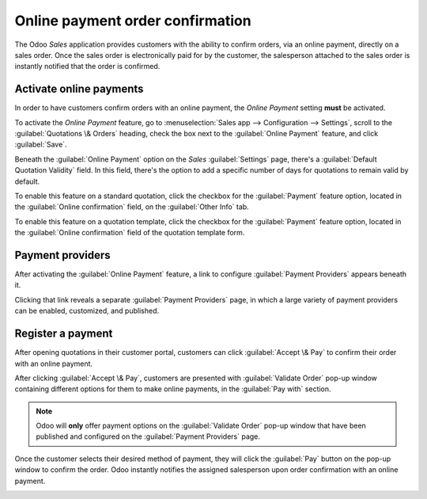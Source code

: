 =================================
Online payment order confirmation
=================================

The Odoo *Sales* application provides customers with the ability to confirm orders, via an online
payment, directly on a sales order. Once the sales order is electronically paid for by the customer,
the salesperson attached to the sales order is instantly notified that the order is confirmed.

Activate online payments
========================

In order to have customers confirm orders with an online payment, the *Online Payment* setting
**must** be activated.

To activate the *Online Payment* feature, go to :menuselection:`Sales app --> Configuration -->
Settings`, scroll to the :guilabel:`Quotations \& Orders` heading, check the box next to the
:guilabel:`Online Payment` feature, and click :guilabel:`Save`.

.. image:: get_paid_to_validate/online-payment-setting.png
   :align: center
   :alt: The online payment setting in the Odoo Sales application.

Beneath the :guilabel:`Online Payment` option on the *Sales* :guilabel:`Settings` page, there's a
:guilabel:`Default Quotation Validity` field. In this field, there's the option to add a specific
number of days for quotations to remain valid by default.

To enable this feature on a standard quotation, click the checkbox for the :guilabel:`Payment`
feature option, located in the :guilabel:`Online confirmation` field, on the :guilabel:`Other Info`
tab.

.. image:: get_paid_to_validate/online-payment-option-quotation.png
   :align: center
   :alt: The online payment setting on a standard quotation in Odoo Sales.

To enable this feature on a quotation template, click the checkbox for the :guilabel:`Payment`
feature option, located in the :guilabel:`Online confirmation` field of the quotation template form.

.. image:: get_paid_to_validate/online-payment-option-quotation-template.png
   :align: center
   :alt: The online payment setting on quotation template forms in Odoo Sales.

Payment providers
=================

After activating the :guilabel:`Online Payment` feature, a link to configure :guilabel:`Payment
Providers` appears beneath it.

Clicking that link reveals a separate :guilabel:`Payment Providers` page, in which a large variety
of payment providers can be enabled, customized, and published.

.. image:: get_paid_to_validate/payment-providers-page.png
   :align: center
   :alt: Payment providers page in Odoo Sales.

.. seealso::
   :doc:`../../../finance/payment_providers`

Register a payment
==================

After opening quotations in their customer portal, customers can click :guilabel:`Accept \& Pay` to
confirm their order with an online payment.

.. image:: get_paid_to_validate/accept-and-pay-button.png
   :align: center
   :alt: The accept and pay button on an online quotation in Odoo Sales.

After clicking :guilabel:`Accept \& Pay`, customers are presented with :guilabel:`Validate Order`
pop-up window containing different options for them to make online payments, in the :guilabel:`Pay
with` section.

.. image:: get_paid_to_validate/validate-order-pay-with.png
   :align: center
   :alt: How to register a payment on a validate order pop-up window in Odoo Sales.

.. note::
   Odoo will **only** offer payment options on the :guilabel:`Validate Order` pop-up window that
   have been published and configured on the :guilabel:`Payment Providers` page.

Once the customer selects their desired method of payment, they will click the :guilabel:`Pay`
button on the pop-up window to confirm the order. Odoo instantly notifies the assigned salesperson
upon order confirmation with an online payment.

.. image:: get_paid_to_validate/payment-confirmation-notification-chatter.png
   :align: center
   :alt: Sample of notification that appears in the chatter when an online payment is made.

.. seealso::
   - :doc:`quote_template`
   - :doc:`get_signature_to_validate`
   - :doc:`../../../finance/payment_providers`
